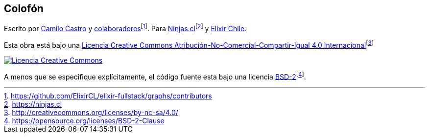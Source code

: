 :fn-ninjas: footnote:[https://ninjas.cl]

[colophon]
== Colofón

Escrito por https://ninjas.cl[Camilo Castro] y https://github.com/ElixirCL/elixir-fullstack/graphs/contributors[colaboradores]footnote:[https://github.com/ElixirCL/elixir-fullstack/graphs/contributors]. Para https://ninjas.cl[Ninjas.cl]{fn-ninjas} y https://elixircl.github.io[Elixir Chile].

Esta obra está bajo una http://creativecommons.org/licenses/by-nc-sa/4.0/[Licencia Creative Commons Atribución-No-Comercial-Compartir-Igual 4.0 Internacional]footnote:[http://creativecommons.org/licenses/by-nc-sa/4.0/]

http://creativecommons.org/licenses/by-nc-sa/4.0/[image:cc.png[Licencia Creative Commons]]

A menos que se especifique explícitamente, el código fuente esta bajo una licencia https://opensource.org/licenses/BSD-2-Clause[BSD-2]footnote:[https://opensource.org/licenses/BSD-2-Clause].
